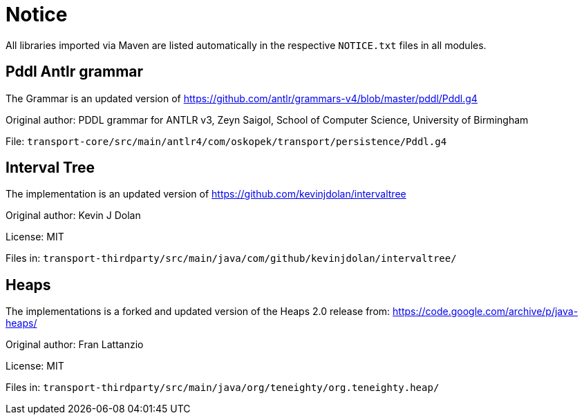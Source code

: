 = Notice

All libraries imported via Maven are listed automatically in the
respective `NOTICE.txt` files in all modules.

== Pddl Antlr grammar

The Grammar is an updated version of https://github.com/antlr/grammars-v4/blob/master/pddl/Pddl.g4

Original author:
PDDL grammar for ANTLR v3,
Zeyn Saigol,
School of Computer Science,
University of Birmingham

File: `transport-core/src/main/antlr4/com/oskopek/transport/persistence/Pddl.g4`

== Interval Tree

The implementation is an updated version of https://github.com/kevinjdolan/intervaltree

Original author:
Kevin J Dolan

License: MIT

Files in: `transport-thirdparty/src/main/java/com/github/kevinjdolan/intervaltree/`

== Heaps

The implementations is a forked and updated version of the Heaps 2.0 release from: https://code.google.com/archive/p/java-heaps/

Original author:
Fran Lattanzio

License: MIT

Files in: `transport-thirdparty/src/main/java/org/teneighty/org.teneighty.heap/`
